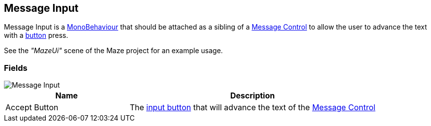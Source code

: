 [#manual/message-input]

## Message Input

Message Input is a https://docs.unity3d.com/ScriptReference/MonoBehaviour.html[MonoBehaviour^] that should be attached as a sibling of a <<manual/message-control.html,Message Control>> to allow the user to advance the text with a <<reference/input-helper.html,button>> press.

See the _"MazeUi"_ scene of the Maze project for an example usage.

### Fields

image::message-input.png[Message Input]

[cols="1,2"]
|===
| Name	| Description

| Accept Button	| The <<reference/input-helper.html,input button>> that will advance the text of the <<manual/message-control,Message Control>>
|===

ifdef::backend-multipage_html5[]
<<reference/message-input.html,Reference>>
endif::[]